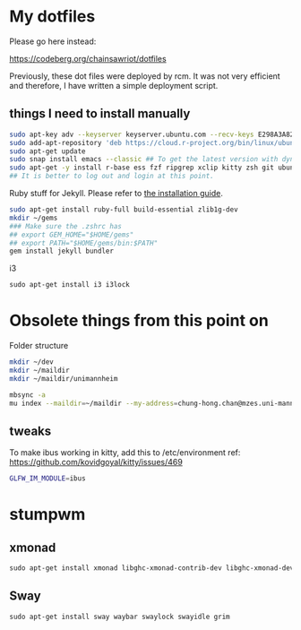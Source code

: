 * My dotfiles

Please go here instead:

https://codeberg.org/chainsawriot/dotfiles

Previously, these dot files were deployed by rcm. It was not very efficient and therefore, I have written a simple deployment script.

** things I need to install manually

#+BEGIN_SRC sh
sudo apt-key adv --keyserver keyserver.ubuntu.com --recv-keys E298A3A825C0D65DFD57CBB651716619E084DAB9
sudo add-apt-repository 'deb https://cloud.r-project.org/bin/linux/ubuntu focal-cran40/'
sudo apt-get update
sudo snap install emacs --classic ## To get the latest version with dynamic module support
sudo apt-get -y install r-base ess fzf ripgrep xclip kitty zsh git ubuntu-restricted-extra isync mu4e libxml2-dev libssl-dev libcurl4-openssl-dev pandoc pandoc-citeproc ffmpeg libvterm-dev cmake ibus-cangjie kitty libgsl-dev tmux
## It is better to log out and login at this point.
#+END_SRC

Ruby stuff for Jekyll. Please refer to [[https://jekyllrb.com/docs/installation/ubuntu/][the installation guide]].

#+BEGIN_SRC sh
sudo apt-get install ruby-full build-essential zlib1g-dev
mkdir ~/gems
### Make sure the .zshrc has 
## export GEM_HOME="$HOME/gems"
## export PATH="$HOME/gems/bin:$PATH"
gem install jekyll bundler
#+END_SRC

i3

#+BEGIN_SRC emacs-lisp
sudo apt-get install i3 i3lock
#+END_SRC

* Obsolete things from this point on

Folder structure
#+BEGIN_SRC sh
mkdir ~/dev
mkdir ~/maildir
mkdir ~/maildir/unimannheim
#+END_SRC

#+BEGIN_SRC sh
mbsync -a
mu index --maildir=~/maildir --my-address=chung-hong.chan@mzes.uni-mannheim.de
#+END_SRC

** tweaks

To make ibus working in kitty, add this to /etc/environment
ref: [[https://github.com/kovidgoyal/kitty/issues/469]]

#+BEGIN_SRC sh
GLFW_IM_MODULE=ibus
#+END_SRC

* stumpwm

# Getting modules
  
# #+BEGIN_SRC sh
# git clone git@github.com:stumpwm/stumpwm-contrib.git ~/.stumpwm.d/modules
# #+END_SRC

** xmonad

#+BEGIN_SRC emacs-lisp
sudo apt-get install xmonad libghc-xmonad-contrib-dev libghc-xmonad-dev i3lock
#+END_SRC

** Sway

#+BEGIN_SRC emacs-lisp
sudo apt-get install sway waybar swaylock swayidle grim
#+END_SRC
